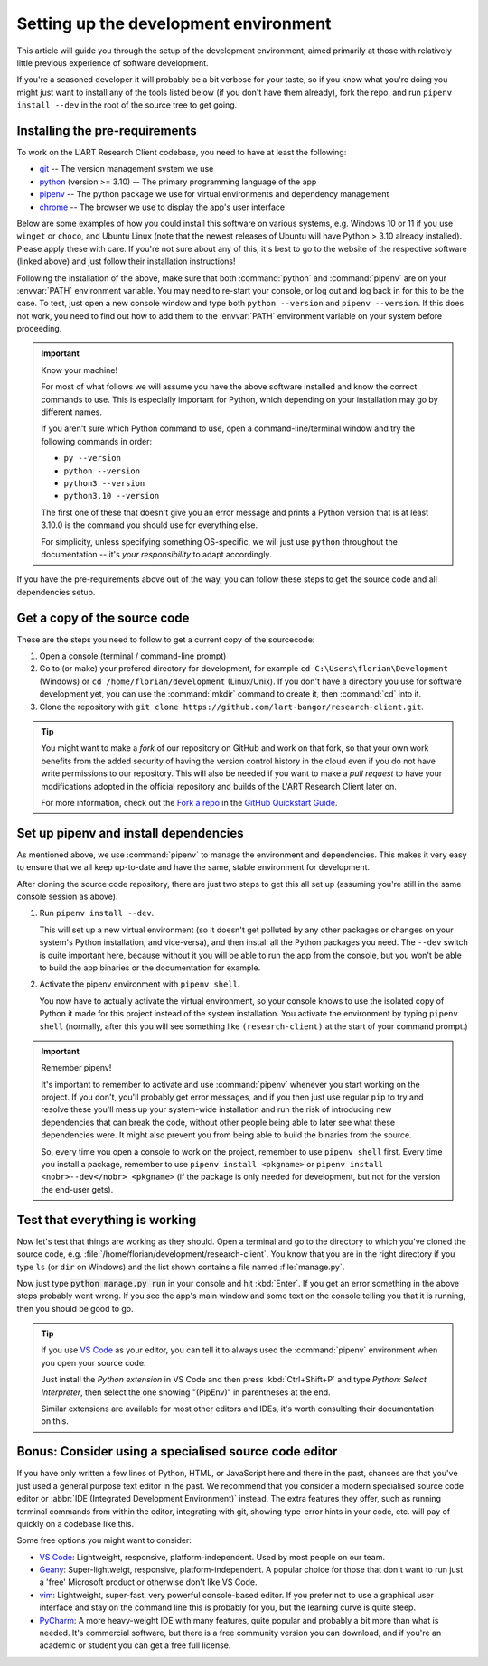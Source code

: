 Setting up the development environment
======================================

This article will guide you through the setup of the development environment, aimed primarily at those with
relatively little previous experience of software development.

If you're a seasoned developer it will probably be a bit verbose for your taste, so if you know what you're
doing you might just want to install any of the tools listed below (if you don't have them already), fork
the repo, and run ``pipenv install --dev`` in the root of the source tree to get going.


Installing the pre-requirements
-------------------------------

To work on the L'ART Research Client codebase, you need to have at least the following:

* `git <https://git-scm.com>`_ -- The version management system we use
* `python <https://python.org>`_ (version >= 3.10) -- The primary programming language of the app
* `pipenv <https://pipenv.pypa.io/>`_ -- The python package we use for virtual environments and dependency management
* `chrome <https://www.google.com/chrome/>`_ -- The browser we use to display the app's user interface

Below are some examples of how you could install this software on various systems, e.g. Windows 10 or 11 if you use
``winget`` or ``choco``, and Ubuntu Linux (note that the newest releases of Ubuntu will have Python > 3.10 already
installed). Please apply these with care. If you're not sure about any of this, it's best to go to the website of
the respective software (linked above) and just follow their installation instructions!

.. tab:: Windows 10/11 (winget)

    .. code-block:: powershell

        # Install Google Chrome
        winget install -e --id Google.Chrome
        # Install Git
        winget install -e --id Git.Git
        # Install Python 3.10+
        winget install -e --id Python.Python.3
        # Install pipenv
        pip install pipenv


.. tab:: Windows 10/11 (choco)

    .. code-block:: powershell

        # Install Google Chrome
        choco install googlechrome
        # Install Git
        choco install git
        # Install Python 3.10+
        choco install python
        # Install pipenv
        pip install pipenv


.. tab:: Ubuntu Linux < 22.04 (apt)

    .. code-block:: console

        $ # First make sure the system's packaged and package index are up-to-date
        $ sudo apt update && sudo apt upgrade -y
        $ # Install Google Chrome
        $ sudo apt install libxss1 libappindicator1 libindicator7
        $ wget https://dl.google.com/linux/direct/google-chrome-stable_current_amd64.deb
        $ sudo apt install ./google-chrome*.deb
        $ rm ./google-chrome*.deb
        # Install Git
        $ sudo apt install git -y
        # Check your current python version
        $ python3 --version
        Python 3.9.4
        # !! You should only run the next command if your python version is below 3.10.x !!
        $ sudo apt install software-properties-common
        $ sudo add-apt-repository ppa:deadsnakes/ppa
        $ sudo apt update && sudo install python3.10 -y
        # Now check that you have python3.10 running:
        $ python3.10 --version
        Python 3.10.5
        # Install pipenv (if you already had python 3.10 show above, just use "python3" instead of "python3.10")
        $ python3.10 -m pip install pipenv


.. tab:: Ubuntu Linux >= 22.04 (apt)

    .. code-block:: console

        $ # First make sure the system's packaged and package index are up-to-date
        $ sudo apt update && sudo apt upgrade -y
        $ # Install Google Chrome
        $ sudo apt install libxss1 libappindicator1 libindicator7
        $ wget https://dl.google.com/linux/direct/google-chrome-stable_current_amd64.deb
        $ sudo apt install ./google-chrome*.deb
        $ rm ./google-chrome*.deb
        # Install Git
        $ sudo apt install git -y
        # Check your current python version is >= 3.10.0
        $ python3 --version
        Python 3.10.5
        # Install pipenv
        $ python3 -m pip install pipenv


Following the installation of the above, make sure that both :command:`python` and :command:`pipenv` are on your
:envvar:`PATH` environment variable. You may need to re-start your console, or log out and log back in for this
to be the case. To test, just open a new console window and type both ``python --version`` and
``pipenv --version``. If this does not work, you need to find out how to add them to the :envvar:`PATH`
environment variable on your system before proceeding.


.. important:: Know your machine!

    For most of what follows we will assume you have the above software installed and know the correct commands
    to use. This is especially important for Python, which depending on your installation may go by different names.

    If you aren't sure which Python command to use, open a command-line/terminal window and try the following
    commands in order:

    * ``py --version``
    * ``python --version``
    * ``python3 --version``
    * ``python3.10 --version``

    The first one of these that doesn't give you an error message and prints a Python version that is at least
    3.10.0 is the command you should use for everything else.

    For simplicity, unless specifying something OS-specific, we will just use ``python`` throughout the
    documentation -- it's *your responsibility* to adapt accordingly.


If you have the pre-requirements above out of the way, you can follow these steps to get the source code and all
dependencies setup.


Get a copy of the source code
-----------------------------

These are the steps you need to follow to get a current copy of the sourcecode:

#. Open a console (terminal / command-line prompt)

#. Go to (or make) your prefered directory for development, for example
   ``cd C:\Users\florian\Development`` (Windows) or ``cd /home/florian/development`` (Linux/Unix).
   If you don't have a directory you use for software development yet, you can use the
   :command:`mkdir` command to create it, then :command:`cd` into it.

#. Clone the repository with ``git clone https://github.com/lart-bangor/research-client.git``.


.. tip::

   You might want to make a *fork* of our repository on GitHub and work on that fork, so that
   your own work benefits from the added security of having the version control history in the
   cloud even if you do not have write permissions to our repository. This will also be needed
   if you want to make a *pull request* to have your modifications adopted in the official
   repository and builds of the L'ART Research Client later on.

   For more information, check out the
   `Fork a repo <https://docs.github.com/en/get-started/quickstart/fork-a-repo>`_ in the
   `GitHub Quickstart Guide <https://docs.github.com/en/get-started/quickstart>`_.


Set up pipenv and install dependencies
--------------------------------------

As mentioned above, we use :command:`pipenv` to manage the environment and dependencies.
This makes it very easy to ensure that we all keep up-to-date and have the same, stable
environment for development.

After cloning the source code repository, there are just two steps to get this all set up
(assuming you're still in the same console session as above).

#. Run ``pipenv install --dev``.

   This will set up a new virtual environment (so it doesn't get polluted by any 
   other packages or changes on your system's Python installation, and vice-versa), and then install all the
   Python packages you need. The ``--dev`` switch is quite important here, because without it you will be able
   to run the app from the console, but you won't be able to build the app binaries or the documentation for
   example.

#. Activate the pipenv environment with ``pipenv shell``.

   You now have to actually activate the virtual environment, so your console knows to use the isolated copy
   of Python it made for this project instead of the system installation. You activate the environment by
   typing ``pipenv shell`` (normally, after this you will see something like ``(research-client)`` at the
   start of your command prompt.)


.. important:: Remember pipenv!
   
   It's important to remember to activate and use :command:`pipenv` whenever you start working on the project.
   If you don't, you'll probably get error messages, and if you then just use regular ``pip`` to try and
   resolve these you'll mess up your system-wide installation and run the risk of introducing new
   dependencies that can break the code, without other people being able to later see what these
   dependencies were. It might also prevent you from being able to build the binaries from the source.
   
   So, every time you open a console to work on the project, remember to use ``pipenv shell`` first.
   Every time you install a package, remember to use ``pipenv install <pkgname>`` or
   ``pipenv install <nobr>--dev</nobr> <pkgname>`` (if the package is only needed for development,
   but not for the version the end-user gets).


Test that everything is working
-------------------------------

Now let's test that things are working as they should. Open a terminal and go to the directory to which
you've cloned the source code, e.g. :file:`/home/florian/development/research-client`. You know that
you are in the right directory if you type ``ls`` (or ``dir`` on Windows) and the list shown contains
a file named :file:`manage.py`.

Now just type :code:`python manage.py run` in your console and hit :kbd:`Enter`. If you get an error
something in the above steps probably went wrong. If you see the app's main window and some text on
the console telling you that it is running, then you should be good to go.


.. tip::
   If you use `VS Code <https://code.visualstudio.com/>`_ as your editor, you can tell it to always used
   the :command:`pipenv` environment when you open your source code.
   
   Just install the *Python extension* in VS Code and then press :kbd:`Ctrl+Shift+P` and type
   *Python: Select Interpreter*, then select the one showing "(PipEnv)" in parentheses at the end.
   
   Similar extensions are available for most other editors and IDEs, it's worth consulting their
   documentation on this.


Bonus: Consider using a specialised source code editor
------------------------------------------------------

If you have only written a few lines of Python, HTML, or JavaScript here and there in the past,
chances are that you've just used a general purpose text editor in the past. We recommend that you
consider a modern specialised source code editor or :abbr:`IDE (Integrated Development Environment)`
instead. The extra features they offer, such as running terminal commands from within the editor,
integrating with git, showing type-error hints in your code, etc. will pay of quickly on
a codebase like this.

Some free options you might want to consider:

* `VS Code <https://code.visualstudio.com/>`_: Lightweight, responsive, platform-independent. Used by most people on our team.
* `Geany <https://www.geany.org/>`_: Super-lightweigt, responsive, platform-independent. A popular choice for those that don't
  want to run just a 'free' Microsoft product or otherwise don't like VS Code.
* `vim <https://www.vim.org/>`_: Lightweight, super-fast, very powerful console-based editor. If you prefer not to use a graphical
  user interface and stay on the command line this is probably for you, but the learning curve is quite steep.
* `PyCharm <https://www.jetbrains.com/pycharm/>`_: A more heavy-weight IDE with many features, quite popular and probably a bit
  more than what is needed. It's commercial software, but there is a free community version you can download, and if you're an
  academic or student you can get a free full license.